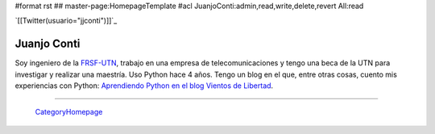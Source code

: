 #format rst
## master-page:HomepageTemplate
#acl JuanjoConti:admin,read,write,delete,revert All:read

`[[Twitter(usuario="jjconti")]]`_

Juanjo Conti
------------

Soy ingeniero de la FRSF-UTN_, trabajo en una empresa de telecomunicaciones y tengo una beca de la UTN para investigar y realizar una maestría. Uso Python hace 4 años. Tengo un blog en el que, entre otras cosas, cuento mis experiencias con Python: `Aprendiendo Python en el blog Vientos de Libertad`_.

-------------------------

 CategoryHomepage_

.. ############################################################################

.. _FRSF-UTN: http://www.frsf.utn.edu.ar

.. _Aprendiendo Python en el blog Vientos de Libertad: http://www.juanjoconti.com.ar/categoria/aprendiendo-python/

.. _CategoryHomepage: ../CategoryHomepage


